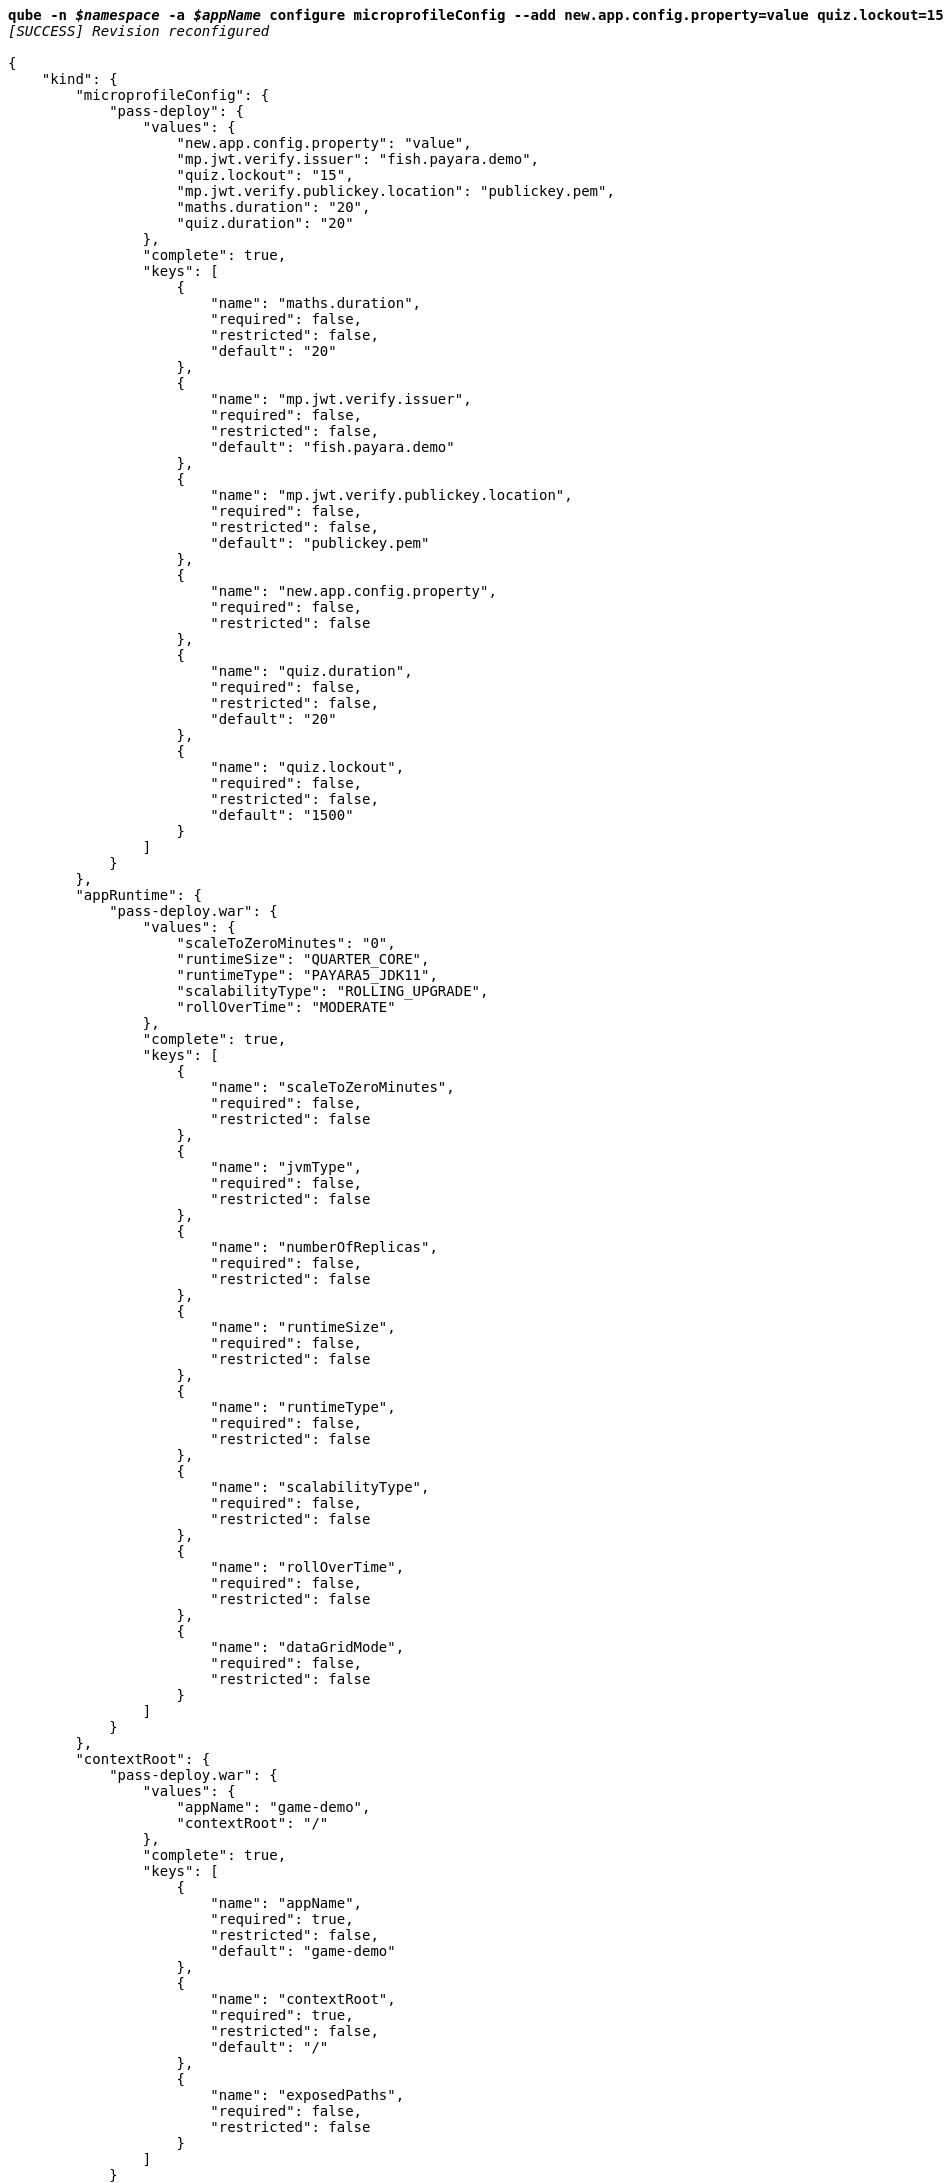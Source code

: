 [listing,subs="+macros,+quotes"]
----
*qube -n _$namespace_ -a _$appName_ configure microprofileConfig --add new.app.config.property=value quiz.lockout=15*
_[SUCCESS] Revision reconfigured_

{
    "kind": {
        "microprofileConfig": {
            "pass-deploy": {
                "values": {
                    "new.app.config.property": "value",
                    "mp.jwt.verify.issuer": "fish.payara.demo",
                    "quiz.lockout": "15",
                    "mp.jwt.verify.publickey.location": "publickey.pem",
                    "maths.duration": "20",
                    "quiz.duration": "20"
                },
                "complete": true,
                "keys": [
                    {
                        "name": "maths.duration",
                        "required": false,
                        "restricted": false,
                        "default": "20"
                    },
                    {
                        "name": "mp.jwt.verify.issuer",
                        "required": false,
                        "restricted": false,
                        "default": "fish.payara.demo"
                    },
                    {
                        "name": "mp.jwt.verify.publickey.location",
                        "required": false,
                        "restricted": false,
                        "default": "publickey.pem"
                    },
                    {
                        "name": "new.app.config.property",
                        "required": false,
                        "restricted": false
                    },
                    {
                        "name": "quiz.duration",
                        "required": false,
                        "restricted": false,
                        "default": "20"
                    },
                    {
                        "name": "quiz.lockout",
                        "required": false,
                        "restricted": false,
                        "default": "1500"
                    }
                ]
            }
        },
        "appRuntime": {
            "pass-deploy.war": {
                "values": {
                    "scaleToZeroMinutes": "0",
                    "runtimeSize": "QUARTER+++_+++CORE",
                    "runtimeType": "PAYARA5+++_+++JDK11",
                    "scalabilityType": "ROLLING+++_+++UPGRADE",
                    "rollOverTime": "MODERATE"
                },
                "complete": true,
                "keys": [
                    {
                        "name": "scaleToZeroMinutes",
                        "required": false,
                        "restricted": false
                    },
                    {
                        "name": "jvmType",
                        "required": false,
                        "restricted": false
                    },
                    {
                        "name": "numberOfReplicas",
                        "required": false,
                        "restricted": false
                    },
                    {
                        "name": "runtimeSize",
                        "required": false,
                        "restricted": false
                    },
                    {
                        "name": "runtimeType",
                        "required": false,
                        "restricted": false
                    },
                    {
                        "name": "scalabilityType",
                        "required": false,
                        "restricted": false
                    },
                    {
                        "name": "rollOverTime",
                        "required": false,
                        "restricted": false
                    },
                    {
                        "name": "dataGridMode",
                        "required": false,
                        "restricted": false
                    }
                ]
            }
        },
        "contextRoot": {
            "pass-deploy.war": {
                "values": {
                    "appName": "game-demo",
                    "contextRoot": "/"
                },
                "complete": true,
                "keys": [
                    {
                        "name": "appName",
                        "required": true,
                        "restricted": false,
                        "default": "game-demo"
                    },
                    {
                        "name": "contextRoot",
                        "required": true,
                        "restricted": false,
                        "default": "/"
                    },
                    {
                        "name": "exposedPaths",
                        "required": false,
                        "restricted": false
                    }
                ]
            }
        }
    }
}
----
